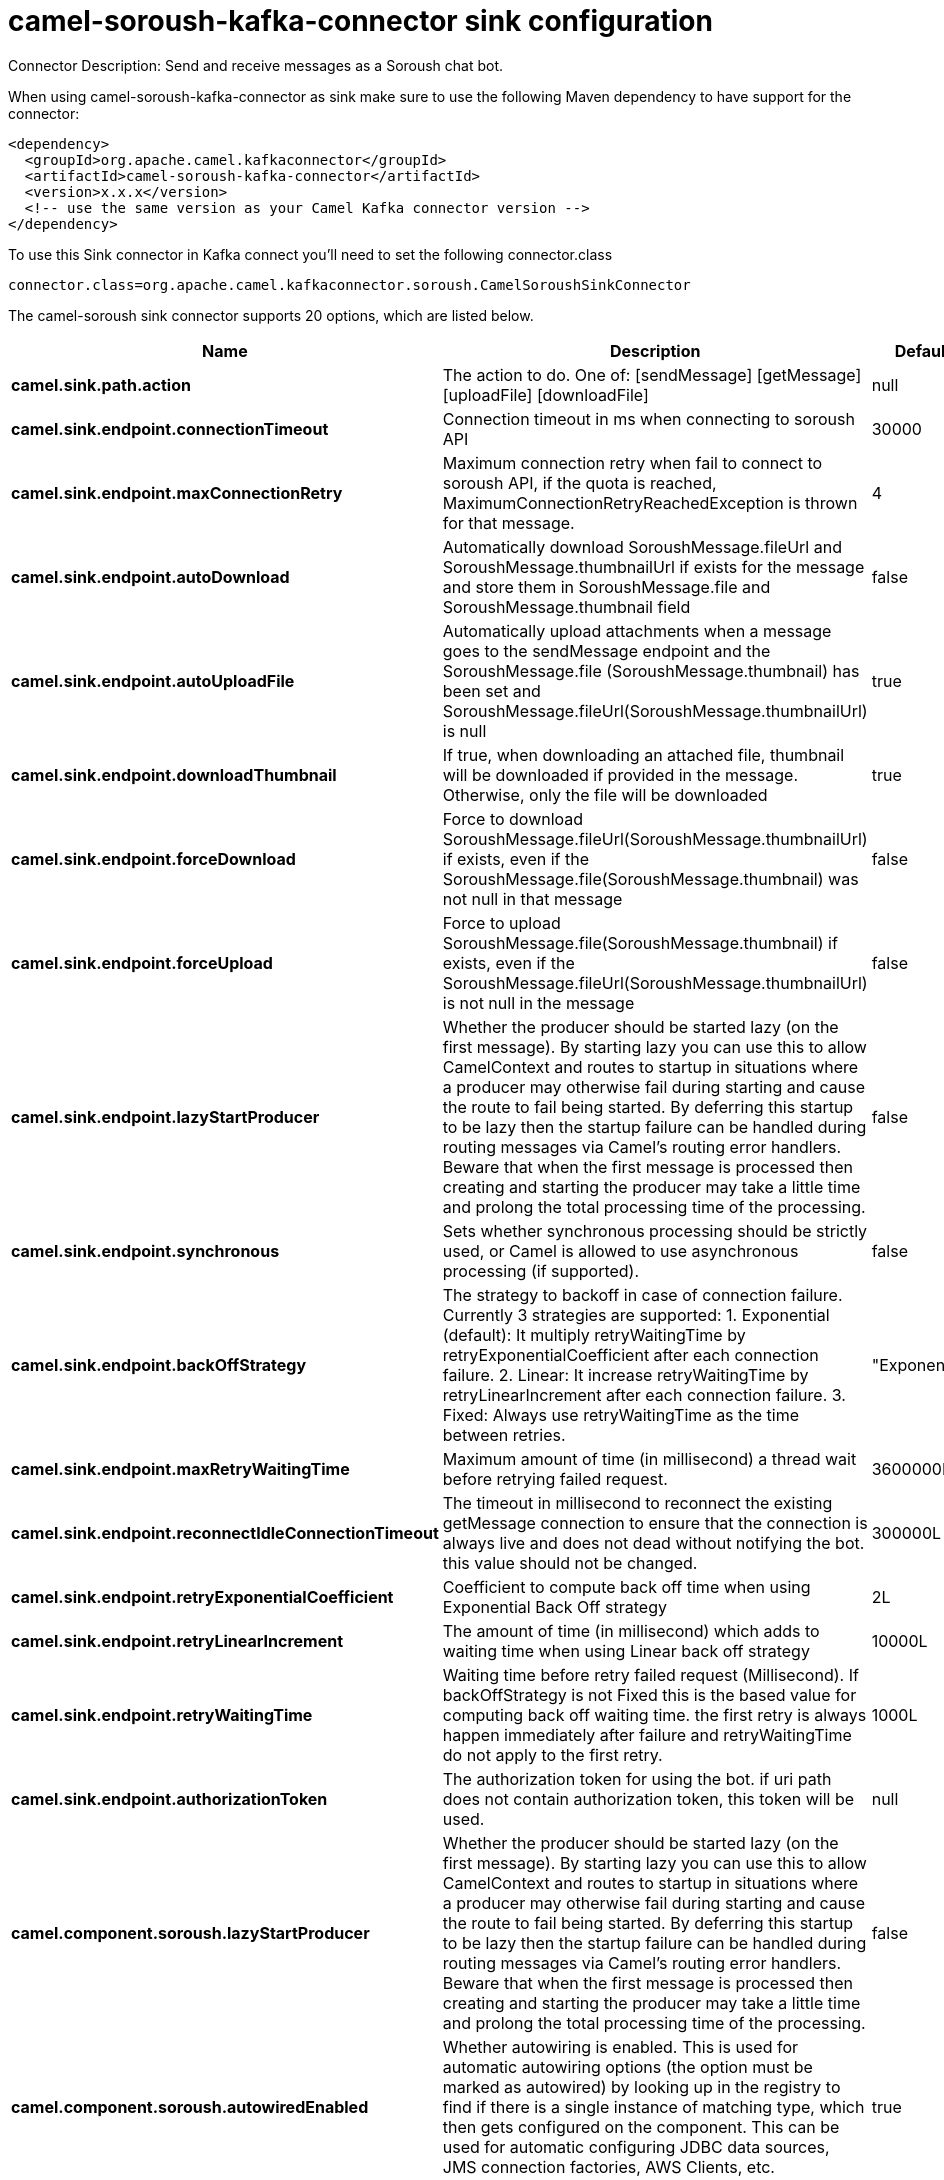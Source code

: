 // kafka-connector options: START
[[camel-soroush-kafka-connector-sink]]
= camel-soroush-kafka-connector sink configuration

Connector Description: Send and receive messages as a Soroush chat bot.

When using camel-soroush-kafka-connector as sink make sure to use the following Maven dependency to have support for the connector:

[source,xml]
----
<dependency>
  <groupId>org.apache.camel.kafkaconnector</groupId>
  <artifactId>camel-soroush-kafka-connector</artifactId>
  <version>x.x.x</version>
  <!-- use the same version as your Camel Kafka connector version -->
</dependency>
----

To use this Sink connector in Kafka connect you'll need to set the following connector.class

[source,java]
----
connector.class=org.apache.camel.kafkaconnector.soroush.CamelSoroushSinkConnector
----


The camel-soroush sink connector supports 20 options, which are listed below.



[width="100%",cols="2,5,^1,1,1",options="header"]
|===
| Name | Description | Default | Required | Priority
| *camel.sink.path.action* | The action to do. One of: [sendMessage] [getMessage] [uploadFile] [downloadFile] | null | true | HIGH
| *camel.sink.endpoint.connectionTimeout* | Connection timeout in ms when connecting to soroush API | 30000 | false | MEDIUM
| *camel.sink.endpoint.maxConnectionRetry* | Maximum connection retry when fail to connect to soroush API, if the quota is reached, MaximumConnectionRetryReachedException is thrown for that message. | 4 | false | MEDIUM
| *camel.sink.endpoint.autoDownload* | Automatically download SoroushMessage.fileUrl and SoroushMessage.thumbnailUrl if exists for the message and store them in SoroushMessage.file and SoroushMessage.thumbnail field | false | false | MEDIUM
| *camel.sink.endpoint.autoUploadFile* | Automatically upload attachments when a message goes to the sendMessage endpoint and the SoroushMessage.file (SoroushMessage.thumbnail) has been set and SoroushMessage.fileUrl(SoroushMessage.thumbnailUrl) is null | true | false | MEDIUM
| *camel.sink.endpoint.downloadThumbnail* | If true, when downloading an attached file, thumbnail will be downloaded if provided in the message. Otherwise, only the file will be downloaded | true | false | MEDIUM
| *camel.sink.endpoint.forceDownload* | Force to download SoroushMessage.fileUrl(SoroushMessage.thumbnailUrl) if exists, even if the SoroushMessage.file(SoroushMessage.thumbnail) was not null in that message | false | false | MEDIUM
| *camel.sink.endpoint.forceUpload* | Force to upload SoroushMessage.file(SoroushMessage.thumbnail) if exists, even if the SoroushMessage.fileUrl(SoroushMessage.thumbnailUrl) is not null in the message | false | false | MEDIUM
| *camel.sink.endpoint.lazyStartProducer* | Whether the producer should be started lazy (on the first message). By starting lazy you can use this to allow CamelContext and routes to startup in situations where a producer may otherwise fail during starting and cause the route to fail being started. By deferring this startup to be lazy then the startup failure can be handled during routing messages via Camel's routing error handlers. Beware that when the first message is processed then creating and starting the producer may take a little time and prolong the total processing time of the processing. | false | false | MEDIUM
| *camel.sink.endpoint.synchronous* | Sets whether synchronous processing should be strictly used, or Camel is allowed to use asynchronous processing (if supported). | false | false | MEDIUM
| *camel.sink.endpoint.backOffStrategy* | The strategy to backoff in case of connection failure. Currently 3 strategies are supported: 1. Exponential (default): It multiply retryWaitingTime by retryExponentialCoefficient after each connection failure. 2. Linear: It increase retryWaitingTime by retryLinearIncrement after each connection failure. 3. Fixed: Always use retryWaitingTime as the time between retries. | "Exponential" | false | MEDIUM
| *camel.sink.endpoint.maxRetryWaitingTime* | Maximum amount of time (in millisecond) a thread wait before retrying failed request. | 3600000L | false | MEDIUM
| *camel.sink.endpoint.reconnectIdleConnectionTimeout* | The timeout in millisecond to reconnect the existing getMessage connection to ensure that the connection is always live and does not dead without notifying the bot. this value should not be changed. | 300000L | false | MEDIUM
| *camel.sink.endpoint.retryExponentialCoefficient* | Coefficient to compute back off time when using Exponential Back Off strategy | 2L | false | MEDIUM
| *camel.sink.endpoint.retryLinearIncrement* | The amount of time (in millisecond) which adds to waiting time when using Linear back off strategy | 10000L | false | MEDIUM
| *camel.sink.endpoint.retryWaitingTime* | Waiting time before retry failed request (Millisecond). If backOffStrategy is not Fixed this is the based value for computing back off waiting time. the first retry is always happen immediately after failure and retryWaitingTime do not apply to the first retry. | 1000L | false | MEDIUM
| *camel.sink.endpoint.authorizationToken* | The authorization token for using the bot. if uri path does not contain authorization token, this token will be used. | null | false | MEDIUM
| *camel.component.soroush.lazyStartProducer* | Whether the producer should be started lazy (on the first message). By starting lazy you can use this to allow CamelContext and routes to startup in situations where a producer may otherwise fail during starting and cause the route to fail being started. By deferring this startup to be lazy then the startup failure can be handled during routing messages via Camel's routing error handlers. Beware that when the first message is processed then creating and starting the producer may take a little time and prolong the total processing time of the processing. | false | false | MEDIUM
| *camel.component.soroush.autowiredEnabled* | Whether autowiring is enabled. This is used for automatic autowiring options (the option must be marked as autowired) by looking up in the registry to find if there is a single instance of matching type, which then gets configured on the component. This can be used for automatic configuring JDBC data sources, JMS connection factories, AWS Clients, etc. | true | false | MEDIUM
| *camel.component.soroush.authorizationToken* | The default Soroush authorization token to be used when the information is not provided in the endpoints. | null | false | MEDIUM
|===



The camel-soroush sink connector has no converters out of the box.





The camel-soroush sink connector has no transforms out of the box.





The camel-soroush sink connector has no aggregation strategies out of the box.
// kafka-connector options: END

